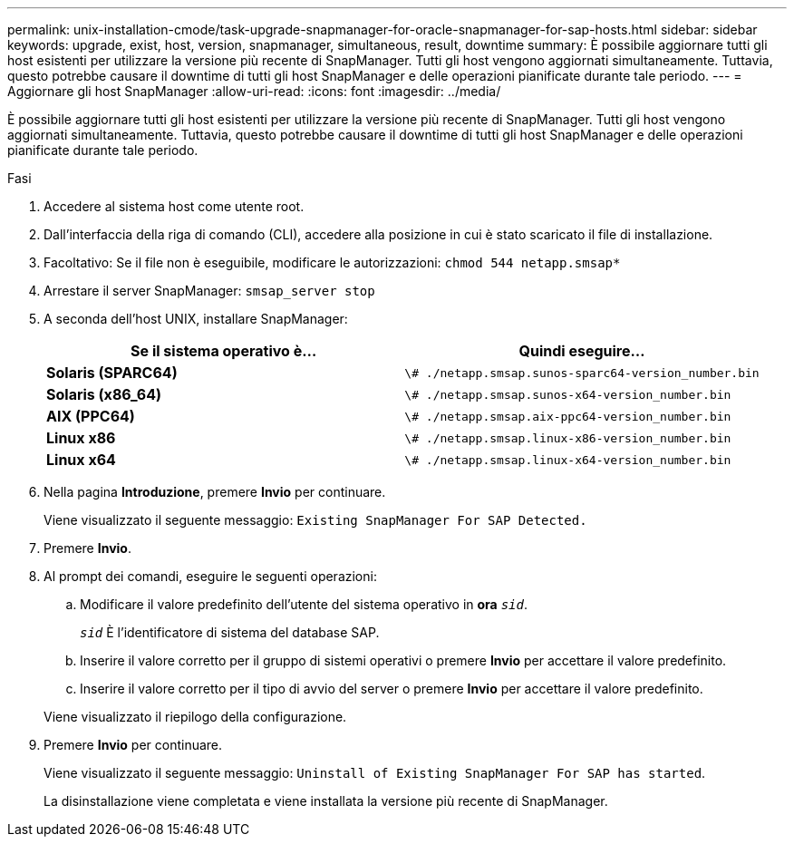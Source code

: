 ---
permalink: unix-installation-cmode/task-upgrade-snapmanager-for-oracle-snapmanager-for-sap-hosts.html 
sidebar: sidebar 
keywords: upgrade, exist, host, version, snapmanager, simultaneous, result, downtime 
summary: È possibile aggiornare tutti gli host esistenti per utilizzare la versione più recente di SnapManager. Tutti gli host vengono aggiornati simultaneamente. Tuttavia, questo potrebbe causare il downtime di tutti gli host SnapManager e delle operazioni pianificate durante tale periodo. 
---
= Aggiornare gli host SnapManager
:allow-uri-read: 
:icons: font
:imagesdir: ../media/


[role="lead"]
È possibile aggiornare tutti gli host esistenti per utilizzare la versione più recente di SnapManager. Tutti gli host vengono aggiornati simultaneamente. Tuttavia, questo potrebbe causare il downtime di tutti gli host SnapManager e delle operazioni pianificate durante tale periodo.

.Fasi
. Accedere al sistema host come utente root.
. Dall'interfaccia della riga di comando (CLI), accedere alla posizione in cui è stato scaricato il file di installazione.
. Facoltativo: Se il file non è eseguibile, modificare le autorizzazioni: `chmod 544 netapp.smsap*`
. Arrestare il server SnapManager: `smsap_server stop`
. A seconda dell'host UNIX, installare SnapManager:
+
|===
| Se il sistema operativo è... | Quindi eseguire... 


 a| 
*Solaris (SPARC64)*
 a| 
`\# ./netapp.smsap.sunos-sparc64-version_number.bin`



 a| 
*Solaris (x86_64)*
 a| 
`\# ./netapp.smsap.sunos-x64-version_number.bin`



 a| 
*AIX (PPC64)*
 a| 
`\# ./netapp.smsap.aix-ppc64-version_number.bin`



 a| 
*Linux x86*
 a| 
`\# ./netapp.smsap.linux-x86-version_number.bin`



 a| 
*Linux x64*
 a| 
`\# ./netapp.smsap.linux-x64-version_number.bin`

|===
. Nella pagina *Introduzione*, premere *Invio* per continuare.
+
Viene visualizzato il seguente messaggio: `Existing SnapManager For SAP Detected.`

. Premere *Invio*.
. Al prompt dei comandi, eseguire le seguenti operazioni:
+
.. Modificare il valore predefinito dell'utente del sistema operativo in *ora* `_sid_`.
+
`_sid_` È l'identificatore di sistema del database SAP.

.. Inserire il valore corretto per il gruppo di sistemi operativi o premere *Invio* per accettare il valore predefinito.
.. Inserire il valore corretto per il tipo di avvio del server o premere *Invio* per accettare il valore predefinito.


+
Viene visualizzato il riepilogo della configurazione.

. Premere *Invio* per continuare.
+
Viene visualizzato il seguente messaggio: `Uninstall of Existing SnapManager For SAP has started`.

+
La disinstallazione viene completata e viene installata la versione più recente di SnapManager.


